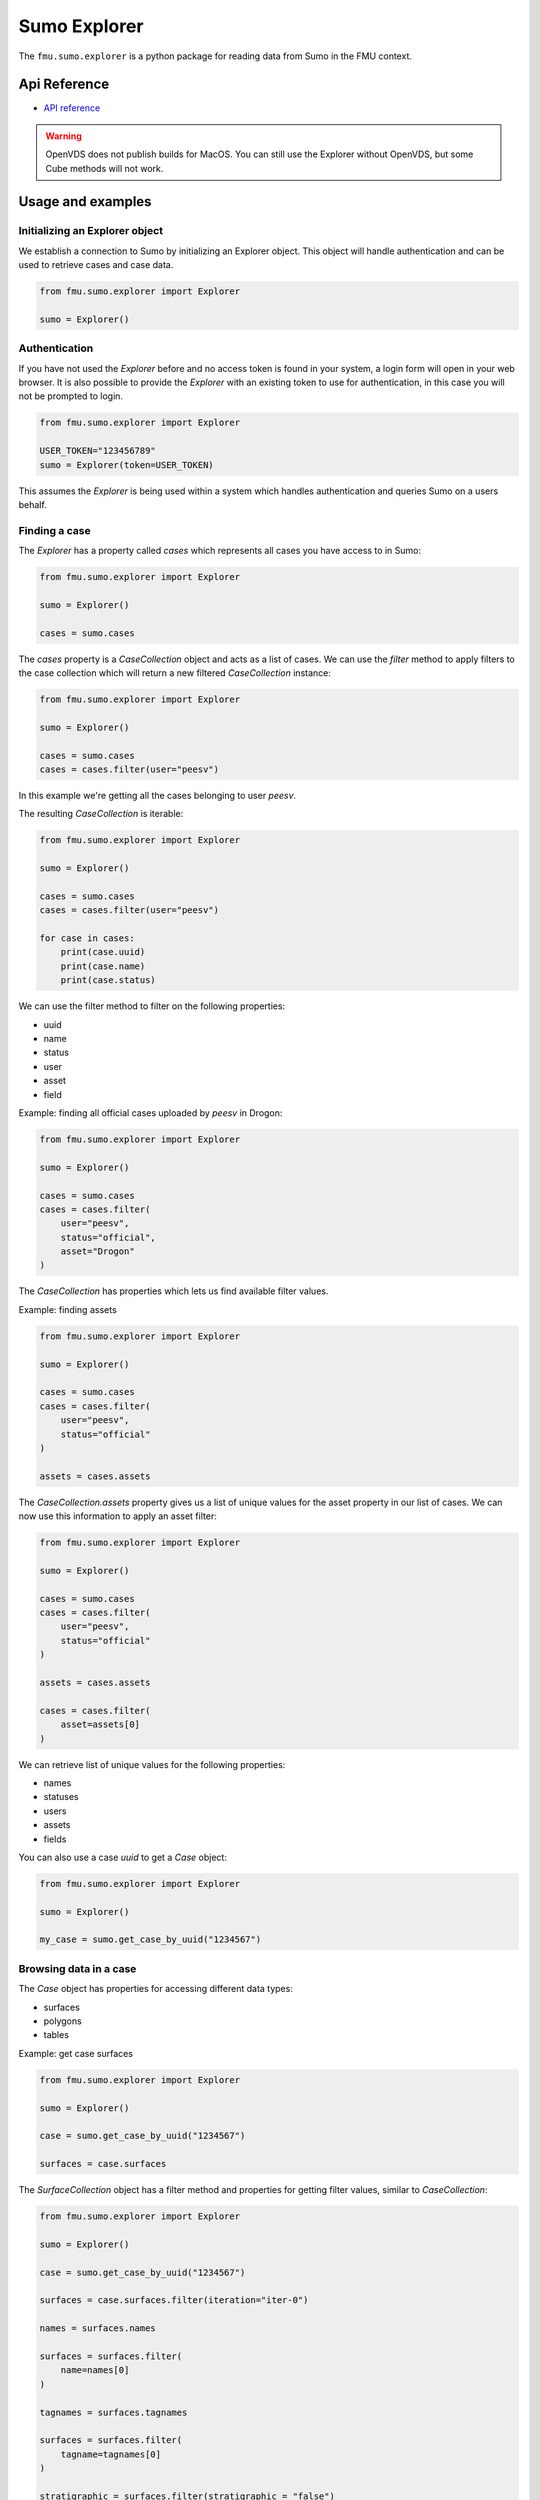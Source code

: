 Sumo Explorer
#############

The ``fmu.sumo.explorer`` is a python package for reading data from Sumo in the FMU context.


Api Reference 
-------------

- `API reference <apiref/fmu.sumo.explorer.html>`_

.. warning::
    OpenVDS does not publish builds for MacOS. You can still use the Explorer without OpenVDS,
    but some Cube methods will not work.

Usage and examples
------------------

Initializing an Explorer object
^^^^^^^^^^^^^^^^^^^^^^^^^^^^^^^
We establish a connection to Sumo by initializing an Explorer object.
This object will handle authentication and can be used to retrieve cases and case data.

.. code-block::

    from fmu.sumo.explorer import Explorer 

    sumo = Explorer()


Authentication
^^^^^^^^^^^^^^^
If you have not used the `Explorer` before and no access token is found in your system, a login form will open in your web browser.
It is also possible to provide the `Explorer` with an existing token to use for authentication, in this case you will not be prompted to login.

.. code-block:: 

    from fmu.sumo.explorer import Explorer 

    USER_TOKEN="123456789"
    sumo = Explorer(token=USER_TOKEN)

This assumes the `Explorer` is being used within a system which handles authentication and queries Sumo on a users behalf.

Finding a case
^^^^^^^^^^^^^^
The `Explorer` has a property called `cases` which represents all cases you have access to in Sumo:

.. code-block::

    from fmu.sumo.explorer import Explorer 

    sumo = Explorer() 

    cases = sumo.cases 

The `cases` property is a `CaseCollection` object and acts as a list of cases.
We can use the `filter` method to apply filters to the case collection which will return a new filtered `CaseCollection` instance:

.. code-block::

    from fmu.sumo.explorer import Explorer 

    sumo = Explorer() 

    cases = sumo.cases
    cases = cases.filter(user="peesv")

In this example we're getting all the cases belonging to user `peesv`.

The resulting `CaseCollection` is iterable:

.. code-block::

    from fmu.sumo.explorer import Explorer 

    sumo = Explorer() 

    cases = sumo.cases
    cases = cases.filter(user="peesv")

    for case in cases:
        print(case.uuid)
        print(case.name)
        print(case.status)

We can use the filter method to filter on the following properties:

* uuid
* name
* status
* user
* asset
* field

Example: finding all official cases uploaded by `peesv` in Drogon: 

.. code-block::

    from fmu.sumo.explorer import Explorer 

    sumo = Explorer() 

    cases = sumo.cases
    cases = cases.filter(
        user="peesv",
        status="official",
        asset="Drogon"
    )


The `CaseCollection` has properties which lets us find available filter values.

Example: finding assets 

.. code-block:: 

    from fmu.sumo.explorer import Explorer 

    sumo = Explorer() 

    cases = sumo.cases
    cases = cases.filter(
        user="peesv",
        status="official"
    )

    assets = cases.assets

The `CaseCollection.assets` property gives us a list of unique values for the asset property in our list of cases. 
We can now use this information to apply an asset filter:

.. code-block:: 

    from fmu.sumo.explorer import Explorer 

    sumo = Explorer() 

    cases = sumo.cases
    cases = cases.filter(
        user="peesv",
        status="official"
    )

    assets = cases.assets

    cases = cases.filter(
        asset=assets[0]
    )

We can retrieve list of unique values for the following properties:

* names 
* statuses
* users 
* assets 
* fields

You can also use a case `uuid` to get a `Case` object:

.. code-block:: 

    from fmu.sumo.explorer import Explorer 

    sumo = Explorer() 

    my_case = sumo.get_case_by_uuid("1234567")


Browsing data in a case
^^^^^^^^^^^^^^^^^^^^^^^
The `Case` object has properties for accessing different data types:

* surfaces
* polygons
* tables 

Example: get case surfaces 

.. code-block::

    from fmu.sumo.explorer import Explorer 

    sumo = Explorer() 

    case = sumo.get_case_by_uuid("1234567")

    surfaces = case.surfaces

The `SurfaceCollection` object has a filter method and properties for getting filter values, similar to `CaseCollection`:

.. code-block::

    from fmu.sumo.explorer import Explorer 

    sumo = Explorer() 

    case = sumo.get_case_by_uuid("1234567")

    surfaces = case.surfaces.filter(iteration="iter-0")

    names = surfaces.names 

    surfaces = surfaces.filter(
        name=names[0]
    )

    tagnames = surfaces.tagnames 

    surfaces = surfaces.filter(
        tagname=tagnames[0]
    )

    stratigraphic = surfaces.filter(stratigraphic = "false")
    vertical_domain = surfaces.filter(vertical_domain = "depth")


The `SurfaceCollection.filter` method takes the following parameters:

* uuid
* name 
* tagname 
* iteration 
* realization 
* aggregation
* stage 
* time
* stratigraphic
* vertical_domain

All parameters support a single value, a list of values or a `boolean` value.

Example: get aggregated surfaces 

.. code-block::

    from fmu.sumo.explorer import Explorer 

    sumo = Explorer() 

    case = sumo.get_case_by_uuid("1234567")

    # get mean aggregated surfaces
    surfaces = case.surfaces.filter(aggregation="mean")

    # get min, max and mean aggregated surfaces 
    surfaces = case.surfaces.filter(aggregation=["min", "max", "mean"])

    # get all aggregated surfaces
    surfaces = case.surfaces.filter(aggregation=True)

    # get names of aggregated surfaces 
    names = surfaces.names

We can get list of filter values for the following properties:

* names
* tagnames 
* iterations 
* realizations
* aggregations 
* stages 
* timestamps
* intervals
* stratigraphic
* vertical_domain


Once we have a `Surface` object we can get surface metadata using properties:

.. code-block::

    from fmu.sumo.explorer import Explorer 

    sumo = Explorer() 

    case = sumo.get_case_by_uuid("1234567")

    surface = case.surfaces[0]

    print(surfaces.uuid)
    print(surfaces.name)
    print(surfaces.tagname)
    print(surface.stratigraphic)
    print(surface.vertical_domain)

We can get the surface binary data as a `BytesIO` object using the `blob` property. 
The `to_regular_surface` method returns the surface as a `xtgeo.RegularSurface` object.

.. code-block::

    from fmu.sumo.explorer import Explorer 

    sumo = Explorer() 

    case = sumo.get_case_by_uuid("1234567")

    surface = case.surfaces[0]

    # get blob
    blob = surface.blob 

    # get xtgeo.RegularSurface
    reg_surf = surface.to_regular_surface() 

    reg_surf.quickplot()


If we know the `uuid` of the surface we want to work with we can get it directly from the `Explorer` object: 

.. code-block::

    from fmu.sumo.explorer import Explorer 

    sumo = Explorer() 

    surface = sumo.get_surface_by_uuid("1234567")

    print(surface.name)


Time filtering
^^^^^^^^^^^^^^
The `TimeFilter` class lets us construct time filters to be used in the `SurfaceCollection.filter` method:

Example: get surfaces with timestamp in a specific range

.. code-block::

    from fmu.sumo.explorer import Explorer, TimeFilter, TimeType

    sumo = Explorer() 

    case = sumo.get_case_by_uuid("1234567")

    time = TimeFilter(
        type=TimeType.TIMESTAMP,
        start="2018-01-01",
        end="2022-01-01"
    )

    surfaces = case.surfaces.filter(time=time)


Example: get surfaces with exact interval 

.. code-block::

    from fmu.sumo.explorer import Explorer, TimeFilter, TimeType

    sumo = Explorer() 

    case = sumo.get_case_by_uuid("1234567")

    time = TimeFilter(
        type=TimeType.INTERVAL,
        start="2018-01-01",
        end="2022-01-01",
        exact=True
    )

    surfaces = case.surfaces.filter(time=time)


Time filters can also be used to get all surfaces that has a specific type of time data.

.. code-block::

    from fmu.sumo.explorer import Explorer, TimeFilter, TimeType

    sumo = Explorer() 

    case = sumo.get_case_by_uuid("1234567")

    # get surfaces with timestamps
    time = TimeFilter(type=TimeType.TIMESTAMP)

    surfaces = case.surfaces.filter(time=time)

    # get surfaces with intervals
    time = TimeFilter(type=TimeType.INTERVAL)

    surfaces = case.surfaces.filter(time=time)

    # get surfaces with any time data
    time = TimeFilter(type=TimeType.ALL)

    surfaces = case.surfaces.filter(time=time)

    # get surfaces without time data
    time = TimeFilter(type=TimeType.NONE)

    surfaces = case.surfaces.filter(time=time)



Performing aggregations
^^^^^^^^^^^^^^^^^^^^^^^
The `SurfaceCollection` class can be used to do on-demand surface aggregations.

.. code-block::

    from fmu.sumo.explorer import Explorer 

    sumo = Explorer() 

    case = sumo.get_case_by_uuid("1234567")

    surfaces = case.surfaces.filter(
        stage="realization",
        iteration="iter-0",
        name="Valysar Fm.",
        tagname="FACIES_Fraction_Channel"
        stratigraphic="false"
        vertical_domain="depth"
    )

    mean = surfaces.mean()
    min = surfaces.min()
    max = surfaces.max() 
    p10 = surfaces.p10()

    p10.quickplot()

In this example we perform aggregations on all realized instance of the surface `Valysar Fm. (FACIES_Fraction_Channel)` in iteration 0.
The aggregation methods return `xtgeo.RegularSurface` objects.